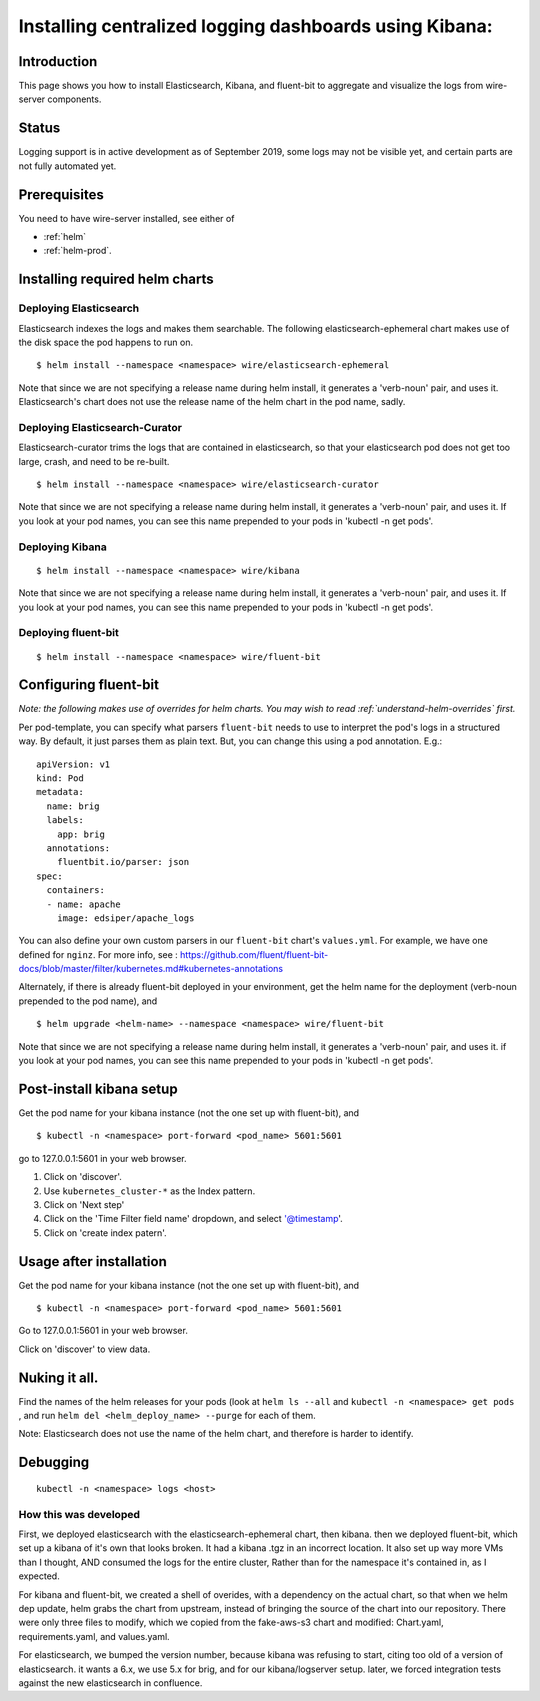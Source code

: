 Installing centralized logging dashboards using Kibana:
========================================================

Introduction
------------

This page shows you how to install Elasticsearch, Kibana, and fluent-bit to aggregate and visualize the logs from wire-server components.

Status
-------

Logging support is in active development as of September 2019, some logs may not be visible yet, and certain parts are not fully automated yet.

Prerequisites
-------------

You need to have wire-server installed, see either of

* :ref:`helm`
* :ref:`helm-prod`.


Installing required helm charts
--------------------------------


Deploying Elasticsearch
^^^^^^^^^^^^^^^^^^^^^^^^^^^^^

Elasticsearch indexes the logs and makes them searchable. The following elasticsearch-ephemeral chart makes use of the disk space the pod happens to run on.

::

   $ helm install --namespace <namespace> wire/elasticsearch-ephemeral

Note that since we are not specifying a release name during helm
install, it generates a 'verb-noun' pair, and uses it. Elasticsearch's
chart does not use the release name of the helm chart in the pod name,
sadly.

Deploying Elasticsearch-Curator
^^^^^^^^^^^^^^^^^^^^^^^^^^^^^^^^^^

Elasticsearch-curator trims the logs that are contained in elasticsearch, so
that your elasticsearch pod does not get too large, crash, and need to be
re-built.

::

   $ helm install --namespace <namespace> wire/elasticsearch-curator

Note that since we are not specifying a release name during helm
install, it generates a 'verb-noun' pair, and uses it. If you look at
your pod names, you can see this name prepended to your pods in 'kubectl
-n get pods'.

Deploying Kibana
^^^^^^^^^^^^^^^^^^^^^^^^^^^^^

::

   $ helm install --namespace <namespace> wire/kibana

Note that since we are not specifying a release name during helm
install, it generates a 'verb-noun' pair, and uses it. If you look at
your pod names, you can see this name prepended to your pods in 'kubectl
-n get pods'.

Deploying fluent-bit
^^^^^^^^^^^^^^^^^^^^^^^^^^^^^

::

   $ helm install --namespace <namespace> wire/fluent-bit

Configuring fluent-bit
----------------------

*Note: the following makes use of overrides for helm charts. You may wish to read :ref:`understand-helm-overrides` first.*

Per pod-template, you can specify what parsers ``fluent-bit`` needs to
use to interpret the pod's logs in a structured way. By default, it just
parses them as plain text. But, you can change this using a pod
annotation. E.g.:

::

   apiVersion: v1
   kind: Pod
   metadata:
     name: brig
     labels:
       app: brig
     annotations:
       fluentbit.io/parser: json
   spec:
     containers:
     - name: apache
       image: edsiper/apache_logs

You can also define your own custom parsers in our ``fluent-bit``
chart's ``values.yml``. For example, we have one defined for ``nginz``.
For more info, see :
https://github.com/fluent/fluent-bit-docs/blob/master/filter/kubernetes.md#kubernetes-annotations

Alternately, if there is already fluent-bit deployed in your
environment, get the helm name for the deployment (verb-noun prepended
to the pod name), and

::

   $ helm upgrade <helm-name> --namespace <namespace> wire/fluent-bit

Note that since we are not specifying a release name during helm
install, it generates a 'verb-noun' pair, and uses it. if you look at
your pod names, you can see this name prepended to your pods in 'kubectl
-n get pods'.

.. _post-install-kibana-setup:

Post-install kibana setup
--------------------------

Get the pod name for your kibana instance (not the one set up with
fluent-bit), and

::

   $ kubectl -n <namespace> port-forward <pod_name> 5601:5601

go to 127.0.0.1:5601 in your web browser.

1. Click on 'discover'.
2. Use ``kubernetes_cluster-*`` as the Index pattern.
3. Click on 'Next step'
4. Click on the 'Time Filter field name' dropdown, and select
   '@timestamp'.
5. Click on 'create index patern'.


Usage after installation
-------------------------

Get the pod name for your kibana instance (not the one set up with
fluent-bit), and

::

   $ kubectl -n <namespace> port-forward <pod_name> 5601:5601

Go to 127.0.0.1:5601 in your web browser.

Click on 'discover' to view data.

.. _nuking-it-all:

Nuking it all.
--------------

Find the names of the helm releases for your pods (look at ``helm ls --all``
and ``kubectl -n <namespace> get pods`` , and run
``helm del <helm_deploy_name> --purge`` for each of them.

Note: Elasticsearch does not use the name of the helm chart, and
therefore is harder to identify.

Debugging
---------

::

   kubectl -n <namespace> logs <host>

How this was developed
^^^^^^^^^^^^^^^^^^^^^^^^

First, we deployed elasticsearch with the elasticsearch-ephemeral chart,
then kibana. then we deployed fluent-bit, which set up a kibana of it's
own that looks broken. It had a kibana .tgz in an incorrect location. It
also set up way more VMs than I thought, AND consumed the logs for the
entire cluster, Rather than for the namespace it's contained in, as I
expected.

For kibana and fluent-bit, we created a shell of overides, with a
dependency on the actual chart, so that when we helm dep update, helm
grabs the chart from upstream, instead of bringing the source of the
chart into our repository. There were only three files to modify, which
we copied from the fake-aws-s3 chart and modified: Chart.yaml,
requirements.yaml, and values.yaml.

For elasticsearch, we bumped the version number, because kibana was
refusing to start, citing too old of a version of elasticsearch. it
wants a 6.x, we use 5.x for brig, and for our kibana/logserver setup.
later, we forced integration tests against the new elasticsearch in
confluence.
